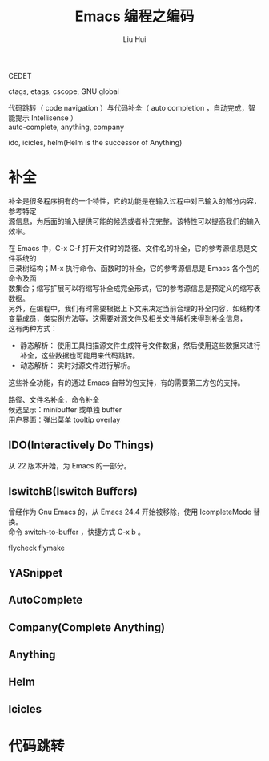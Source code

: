 # -*- mode: org; coding: utf-8; -*-
#+OPTIONS: \n:t
#+OPTIONS: ^:nil
#+TITLE:	Emacs 编程之编码
#+AUTHOR: Liu Hui
#+EMAIL: hliu@arcsoft.com
#+LATEX_CLASS: cn-article
#+LATEX_CLASS_OPTIONS: [9pt,a4paper]
#+LATEX_HEADER: \usepackage{geometry}
#+LATEX_HEADER: \geometry{top=2.54cm, bottom=2.54cm, left=3.17cm, right=3.17cm}
#+latex_header: \makeatletter
#+latex_header: \renewcommand{\@maketitle}{
#+latex_header: \newpage
#+latex_header: \begin{center}%
#+latex_header: {\Huge\bfseries \@title \par}%
#+latex_header: \end{center}%
#+latex_header: \par}
#+latex_header: \makeatother

#+LATEX: \newpage

CEDET

ctags, etags, cscope, GNU global

代码跳转（ code navigation ）与代码补全（ auto completion ，自动完成，智能提示 Intellisense ）
auto-complete, anything, company

ido, icicles, helm(Helm is the successor of Anything)

* 补全
补全是很多程序拥有的一个特性，它的功能是在输入过程中对已输入的部分内容，参考特定
源信息，为后面的输入提供可能的候选或者补充完整。该特性可以提高我们的输入效率。

在 Emacs 中，C-x C-f 打开文件时的路径、文件名的补全，它的参考源信息是文件系统的
目录树结构；M-x 执行命令、函数时的补全，它的参考源信息是 Emacs 各个包的命令及函
数集合；缩写扩展可以将缩写补全成完全形式，它的参考源信息是预定义的缩写表数据。
另外，在编程中，我们有时需要根据上下文来决定当前合理的补全内容，如结构体变量成员，类实例方法等，这需要对源文件及相关文件解析来得到补全信息，
这有两种方式：
 - 静态解析： 使用工具扫描源文件生成符号文件数据，然后使用这些数据来进行补全，这些数据也可能用来代码跳转。
 - 动态解析： 实时对源文件进行解析。
这些补全功能，有的通过 Emacs 自带的包支持，有的需要第三方包的支持。

路径、文件名补全，命令补全
候选显示：minibuffer 或单独 buffer
用户界面：弹出菜单 tooltip overlay

** IDO(Interactively Do Things)
从 22 版本开始，为 Emacs 的一部分。

** IswitchB(Iswitch Buffers)
曾经作为 Gnu Emacs 的，从 Emacs 24.4 开始被移除，使用 IcompleteMode 替换。
命令 switch-to-buffer ，快捷方式 C-x b 。

flycheck flymake

** YASnippet

** AutoComplete
** Company(Complete Anything)
** Anything
** Helm

** Icicles

* 代码跳转
